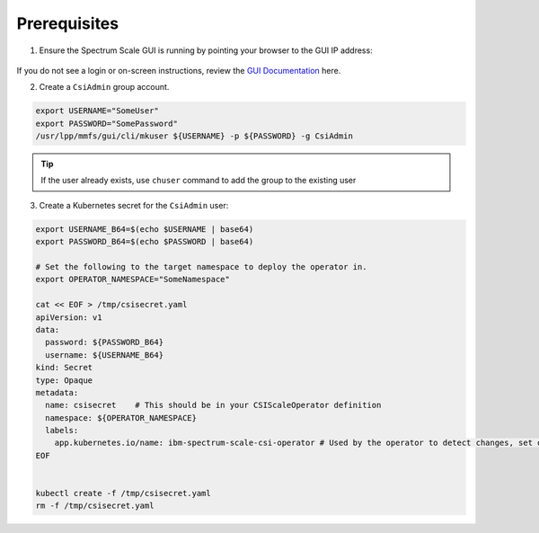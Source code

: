 Prerequisites 
=============

1. Ensure the Spectrum Scale GUI is running by pointing your browser to the GUI IP address:

    .. image:: images/scale-gui-login.png
        :alt: Spectrum Scale GUI Login

If you do not see a login or on-screen instructions, review the `GUI Documentation <https://www.ibm.com/docs/en/spectrum-scale/5.1.0?topic=reference-spectrum-scale-gui>`_ here.


2. Create a ``CsiAdmin`` group account.

.. code-block:: bash

   export USERNAME="SomeUser"
   export PASSWORD="SomePassword"
   /usr/lpp/mmfs/gui/cli/mkuser ${USERNAME} -p ${PASSWORD} -g CsiAdmin


.. tip:: If the user already exists, use ``chuser`` command to add the group to the existing user


3. Create a Kubernetes secret for the ``CsiAdmin`` user:

.. code-block:: bash

  export USERNAME_B64=$(echo $USERNAME | base64)
  export PASSWORD_B64=$(echo $PASSWORD | base64)

  # Set the following to the target namespace to deploy the operator in.
  export OPERATOR_NAMESPACE="SomeNamespace" 
  
  cat << EOF > /tmp/csisecret.yaml
  apiVersion: v1
  data:
    password: ${PASSWORD_B64}
    username: ${USERNAME_B64}
  kind: Secret
  type: Opaque
  metadata:
    name: csisecret    # This should be in your CSIScaleOperator definition
    namespace: ${OPERATOR_NAMESPACE} 
    labels:
      app.kubernetes.io/name: ibm-spectrum-scale-csi-operator # Used by the operator to detect changes, set on load of CR change if secret matches name in CR and namespace.
  EOF
  

  kubectl create -f /tmp/csisecret.yaml
  rm -f /tmp/csisecret.yaml
  
